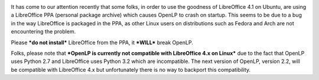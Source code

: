 .. title: OpenLP, LibreOffice 4.1 and an Ubuntu PPA
.. slug: 2013/09/13/openlp-libreoffice-41-and-ubuntu-ppa
.. date: 2013-09-13 20:09:37 UTC
.. tags: 
.. description: 

|Package|

It has come to our attention recently that some folks, in order to use
the goodness of LibreOffice 4.1 on Ubuntu, are using a LibreOffice PPA
(personal package archive) which causes OpenLP to crash on startup. This
seems to be due to a bug in the way LibreOffice is packaged in the PPA,
as other Linux users on distributions such as Fedora and Arch are not
encountering the problem.

Please ***do not install*** LibreOffice from the PPA, it ***WILL***
break OpenLP.

Folks, please note that ***OpenLP is currently not compatible with
LibreOffice 4.x on Linux*** due to the fact that OpenLP uses Python 2.7
and LibreOffice uses Python 3.2 which are incompatible. The next version
of OpenLP, version 2.2, will be compatible with LibreOffice 4.x but
unfortunately there is no way to backport this compatibility.

.. |Package| image:: http://openlp.org/files/u2/utilities-file-archiver.png
